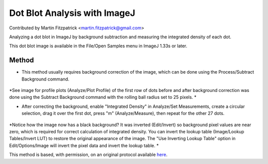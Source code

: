 Dot Blot Analysis with ImageJ 
========================================================================================================

.. sectionauthor:: mfitzp <martin.fitzpatrick@gmail.com>

Contributed by Martin Fitzpatrick <martin.fitzpatrick@gmail.com>

Analyzing a dot blot in ImageJ by background subtraction and measuring the integrated density of each dot. 




This dot blot image is available in the File/Open Samples menu in ImageJ 1.33s or later.






Method
------

- This method usually requires background correction of the image, which can be done using the Process/Subtract Background command. 

.. figure:: /images/step/None/subtraction.gif
   :alt: step/None/subtraction.gif


*See image for profile plots (Analyze/Plot Profile) of the first row of dots before and after background correction was done using the Subtract Background command with the rolling ball radius set to 25 pixels. *



- After correcting the background, enable "Integrated Density" in Analyze/Set Measurements, create a circular selection, drag it over the first dot, press "m" (Analyze/Measure), then repeat for the other 27 dots. 

.. figure:: /images/step/None/screen-shot.jpg
   :alt: step/None/screen-shot.jpg


*Notice how the image now has a black background? It was inverted (Edit/Invert) so background pixel values are near zero, which is required for correct calculation of integrated density. You can invert the lookup table (Image/Lookup Tables/Invert LUT) to restore the original appearance of the image. The "Use Inverting Lookup Table" option in Edit/Options/Image will invert the pixel data and invert the lookup table. *








This method is based, with permission, on an original protocol available `here <http://rsbweb.nih.gov/ij/docs/examples/dot-blot/index.html>`_.
